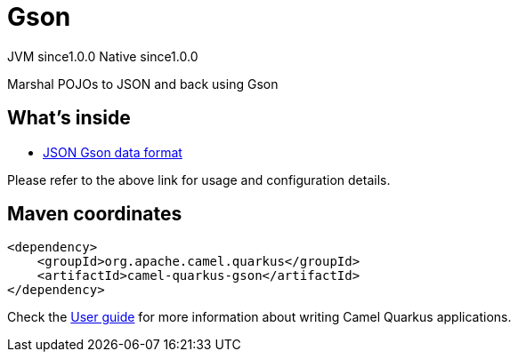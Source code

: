 // Do not edit directly!
// This file was generated by camel-quarkus-maven-plugin:update-extension-doc-page
= Gson
:page-aliases: extensions/gson.adoc
:cq-artifact-id: camel-quarkus-gson
:cq-native-supported: true
:cq-status: Stable
:cq-description: Marshal POJOs to JSON and back using Gson
:cq-deprecated: false
:cq-jvm-since: 1.0.0
:cq-native-since: 1.0.0

[.badges]
[.badge-key]##JVM since##[.badge-supported]##1.0.0## [.badge-key]##Native since##[.badge-supported]##1.0.0##

Marshal POJOs to JSON and back using Gson

== What's inside

* xref:latest@components:dataformats:json-gson-dataformat.adoc[JSON Gson data format]

Please refer to the above link for usage and configuration details.

== Maven coordinates

[source,xml]
----
<dependency>
    <groupId>org.apache.camel.quarkus</groupId>
    <artifactId>camel-quarkus-gson</artifactId>
</dependency>
----

Check the xref:user-guide/index.adoc[User guide] for more information about writing Camel Quarkus applications.
